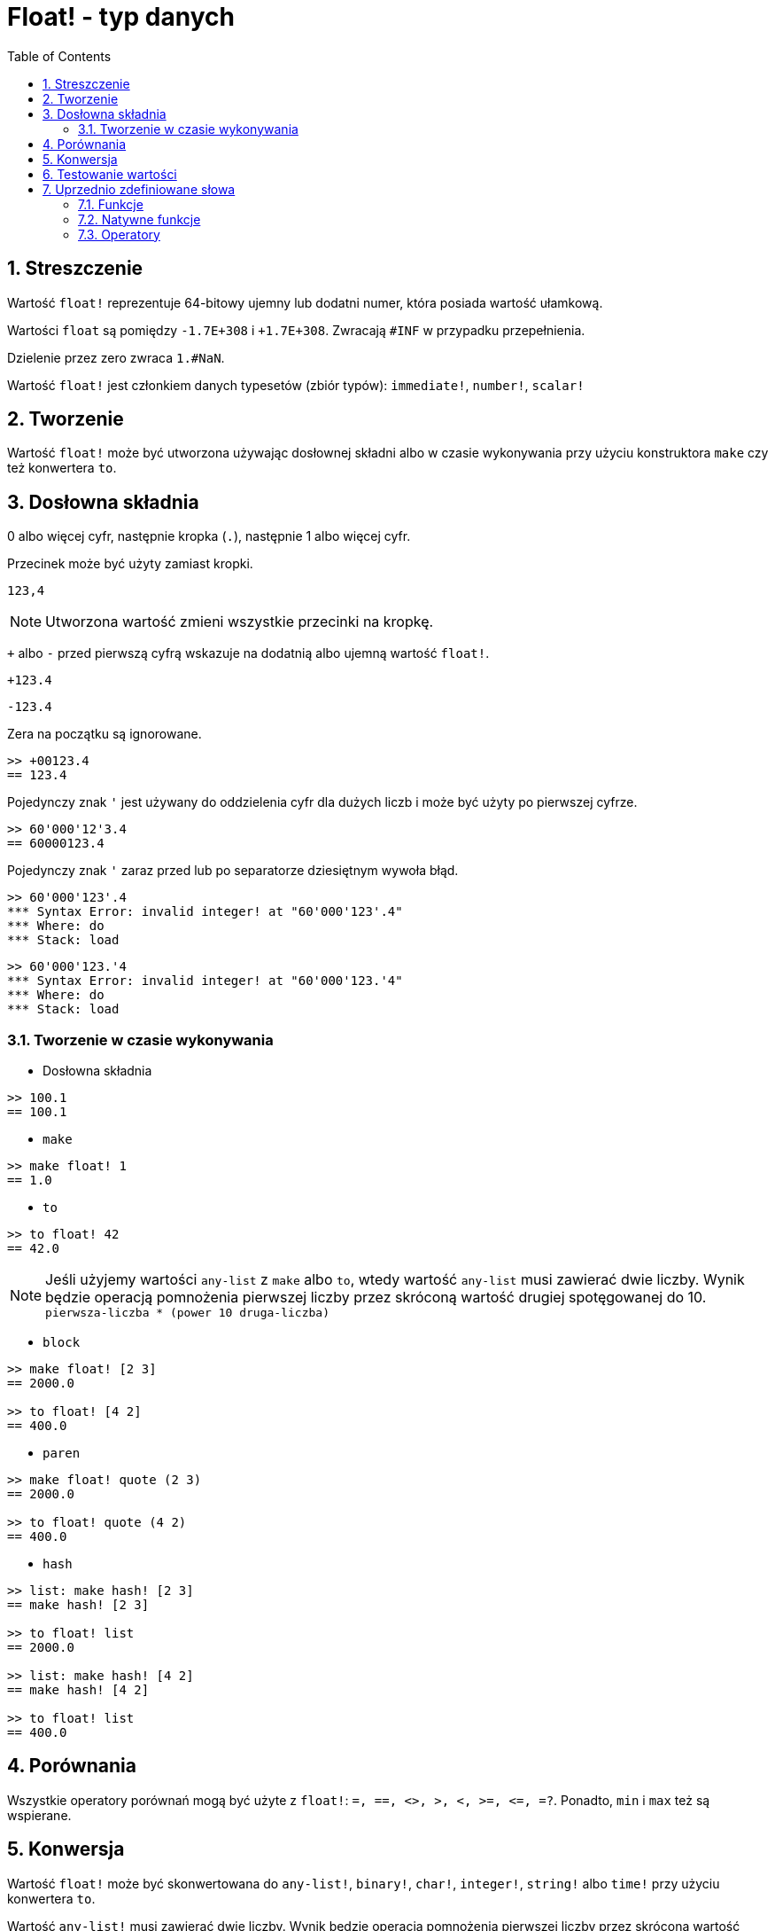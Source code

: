= Float! - typ danych
:toc:
:numbered:


== Streszczenie

Wartość `float!` reprezentuje 64-bitowy ujemny lub dodatni numer, która posiada wartość ułamkową.

Wartości `float` są pomiędzy `-1.7E+308` i `+1.7E+308`. Zwracają `#INF` w przypadku przepełnienia.

Dzielenie przez zero zwraca `1.#NaN`.

Wartość `float!` jest członkiem danych typesetów (zbiór typów): `immediate!`, `number!`, `scalar!`

== Tworzenie

Wartość `float!` może być utworzona używając dosłownej składni albo w czasie wykonywania przy użyciu konstruktora `make` czy też konwertera `to`.

== Dosłowna składnia

0 albo więcej cyfr, następnie kropka (`.`), następnie 1 albo więcej cyfr.

Przecinek może być użyty zamiast kropki.

`123,4`

[NOTE, caption=Note]

Utworzona wartość zmieni wszystkie przecinki na kropkę.


`+` albo `-` przed pierwszą cyfrą wskazuje na dodatnią albo ujemną wartość `float!`.

`+123.4`

`-123.4`

Zera na początku są ignorowane.

```red
>> +00123.4
== 123.4
```

Pojedynczy znak `'` jest używany do oddzielenia cyfr dla dużych liczb i może być użyty po pierwszej cyfrze.

```red
>> 60'000'12'3.4
== 60000123.4
```

Pojedynczy znak `'` zaraz przed lub po separatorze dziesiętnym wywoła błąd.

```red
>> 60'000'123'.4
*** Syntax Error: invalid integer! at "60'000'123'.4"
*** Where: do
*** Stack: load
```

```red
>> 60'000'123.'4
*** Syntax Error: invalid integer! at "60'000'123.'4"
*** Where: do
*** Stack: load
```

=== Tworzenie w czasie wykonywania

* Dosłowna składnia

```red
>> 100.1
== 100.1
```

* `make`

```red
>> make float! 1
== 1.0
```

* `to`

```red
>> to float! 42
== 42.0
```

[NOTE, caption=Note]

Jeśli użyjemy wartości `any-list` z `make` albo `to`, wtedy wartość `any-list` musi zawierać dwie liczby. Wynik będzie operacją pomnożenia pierwszej liczby przez skróconą wartość drugiej spotęgowanej do 10. `pierwsza-liczba * (power 10 druga-liczba)`

* `block`

```red
>> make float! [2 3]
== 2000.0

>> to float! [4 2]
== 400.0
```

* `paren`

```red
>> make float! quote (2 3)
== 2000.0

>> to float! quote (4 2)
== 400.0
```

* `hash`

```red
>> list: make hash! [2 3]
== make hash! [2 3]

>> to float! list
== 2000.0

>> list: make hash! [4 2]
== make hash! [4 2]

>> to float! list
== 400.0
```

== Porównania

Wszystkie operatory porównań mogą być użyte z `float!`: `=, ==, <>, >, <, >=, &lt;=, =?`. Ponadto, `min` i `max` też są wspierane.


== Konwersja

Wartość `float!` może być skonwertowana do `any-list!`, `binary!`, `char!`, `integer!`, `string!` albo `time!` przy użyciu konwertera `to`.

Wartość `any-list!` musi zawierać dwie liczby. Wynik będzie operacją pomnożenia pierwszej liczby przez skróconą wartość drugiej spotęgowanej do 10. `pierwsza-liczba * (power 10 druga-liczba)`

```red
>> to float! [4 2]  ; 4 * (power 10 2)
== 400.0
```

* `to binary!` zinterpretuje pierwsze 8 bajtów jako liczba zmiennoprzecinkowa. Jeśli będzie mniej niż 8 bajtów, bajty #{00} będą dodane na początek.

```red
>> to binary! 42.3
== #{4045266666666666}
```

[NOTE, caption=Note]

Cyfry po separatorze będą utracone po konwersji do `char!` albo `integer!`. Nie będzie miało miejsce żadne przybliżenie.

```red
>> to char! 123.4
== #"{"

>> to char! 123  ; to samo, ponieważ .4 jest odrzucone
== #"{"

>> to integer! 123.4
== 123
```

* `to string!`

```red
>> to string! 123.4
== "123.4"
```

* `to time!` zwraca sekundy i milisekundy.

```red
>> to time! 42.7
== 0:00:42.7
```

Jeśli wartości `float!` i `integer!` będą użyte w jednym wyrażeniu to wynik będzie wartością `float!`.

```red
>> 123.4 * 42
== 5182.8
```

== Testowanie wartości

Użyj `float?`, aby sprawdzić czy wartość jest typu `float!` .

```red
>> float? 123.4
== true
```

Użyj `type?`, aby zwrócić typ danych danej wartości.

```red
>> type? 123.4
== float!
```

== Uprzednio zdefiniowane słowa

=== Funkcje

`acos`, `asin`, `atan`, `atan2`, `cos`, `distance?`, `float?`, `sin`, `sqrt`, `tan`, `to-float`

=== Natywne funkcje

`arccosine`, `arcsine`, `arctangent`, `arctangent2`, `as-pair`, `cosine`, `exp`, `log-10`, `log-2`, `log-e`, `sine`, `square-root`, `tangent`

=== Operatory

`**`
